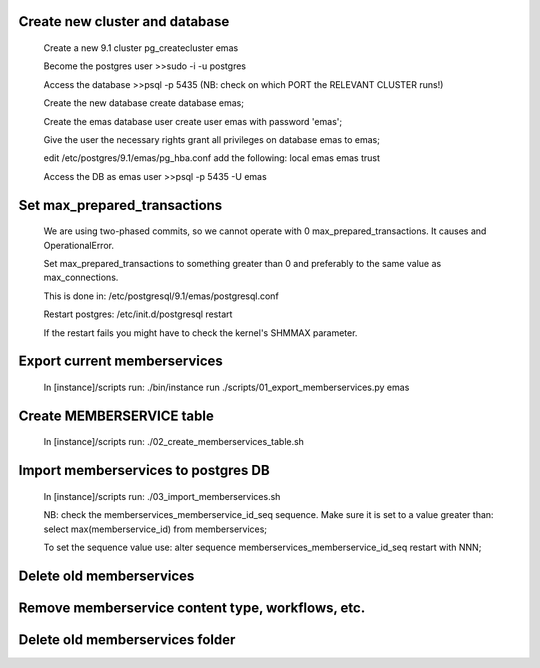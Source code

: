 Create new cluster and database
-------------------------------
    
    Create a new 9.1 cluster
    pg_createcluster emas

    Become the postgres user
    >>sudo -i -u postgres

    Access the database
    >>psql -p 5435 (NB: check on which PORT the RELEVANT CLUSTER runs!)
    
    Create the new database
    create database emas;

    Create the emas database user
    create user emas with password 'emas';

    Give the user the necessary rights
    grant all privileges on database emas to emas;

    edit /etc/postgres/9.1/emas/pg_hba.conf                                
    add the following:                                                      
    local   emas     emas                           trust 

    Access the DB as emas user
    >>psql -p 5435 -U emas

Set max_prepared_transactions
-----------------------------

    We are using two-phased commits, so we cannot operate with 0 
    max_prepared_transactions. It causes and OperationalError.
    
    Set max_prepared_transactions to something greater than 0 and preferably to
    the same value as max_connections.

    This is done in:
    /etc/postgresql/9.1/emas/postgresql.conf
    
    Restart postgres:
    /etc/init.d/postgresql restart

    If the restart fails you might have to check the kernel's SHMMAX parameter.

Export current memberservices
-----------------------------

    In [instance]/scripts run:
    ./bin/instance run ./scripts/01_export_memberservices.py emas

Create MEMBERSERVICE table
--------------------------

    In [instance]/scripts run:
    ./02_create_memberservices_table.sh

Import memberservices to postgres DB
------------------------------------
    
    In [instance]/scripts run:
    ./03_import_memberservices.sh

    NB: check the memberservices_memberservice_id_seq sequence. Make sure it
    is set to a value greater than:
    select max(memberservice_id) from memberservices;
    
    To set the sequence value use:
    alter sequence memberservices_memberservice_id_seq restart with NNN;

Delete old memberservices
-------------------------

Remove memberservice content type, workflows, etc.
--------------------------------------------------

Delete old memberservices folder
--------------------------------
